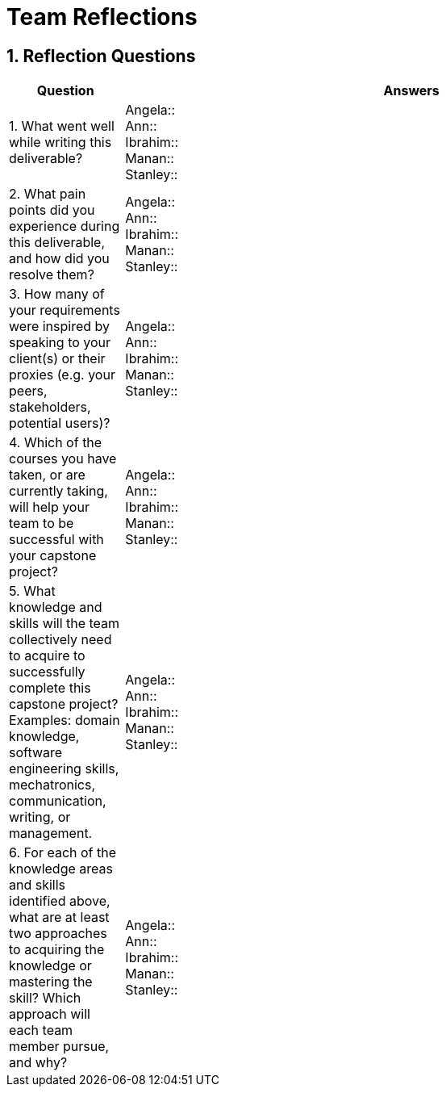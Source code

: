= Team Reflections
:sectnums:
:toclevels: 2

== Reflection Questions

[cols="1,5", options="header"]
|===
| Question | Answers

| 1. What went well while writing this deliverable?
|
Angela:: +
Ann:: +
Ibrahim:: +
Manan:: +
Stanley:: +

| 2. What pain points did you experience during this deliverable, and how did you resolve them?
|
Angela:: +
Ann:: +
Ibrahim:: +
Manan:: +
Stanley:: +

| 3. How many of your requirements were inspired by speaking to your client(s) or their proxies (e.g. your peers, stakeholders, potential users)?
|
Angela:: +
Ann:: +
Ibrahim:: +
Manan:: +
Stanley:: +

| 4. Which of the courses you have taken, or are currently taking, will help your team to be successful with your capstone project?
|
Angela:: +
Ann:: +
Ibrahim:: +
Manan:: +
Stanley:: +

| 5. What knowledge and skills will the team collectively need to acquire to successfully complete this capstone project?  
Examples: domain knowledge, software engineering skills, mechatronics, communication, writing, or management.
|
Angela:: +
Ann:: +
Ibrahim:: +
Manan:: +
Stanley:: +

| 6. For each of the knowledge areas and skills identified above, what are at least two approaches to acquiring the knowledge or mastering the skill?  
Which approach will each team member pursue, and why?
|
Angela:: +
Ann:: +
Ibrahim:: +
Manan:: +
Stanley:: +
|===
